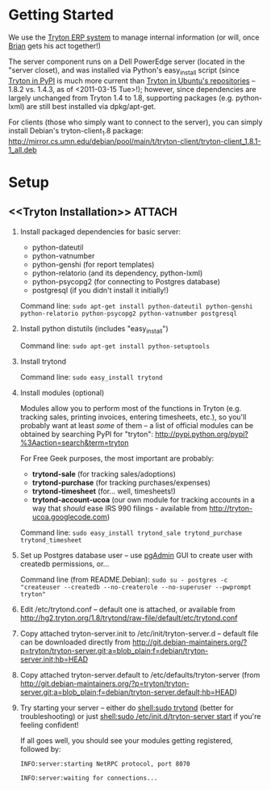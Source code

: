 * Getting Started
We use the [[http://tryton.org/][Tryton ERP system]] to manage internal information (or will, once [[mailto:brian@freegeektwincities.org][Brian]] gets his act together!)

The server component runs on a Dell PowerEdge server (located in the "server closet), and was installed via Python's easy_install script (since [[http://pypi.python.org/pypi/trytond/][Tryton in PyPI]] is much more current than [[http://packages.ubuntu.com/lucid/tryton-server][Tryton in Ubuntu's repositories]] -- 1.8.2 vs. 1.4.3, as of <2011-03-15 Tue>!); however, since dependencies are largely unchanged from Tryton 1.4 to 1.8, supporting packages (e.g. python-lxml) are still best installed via dpkg/apt-get.

For clients (those who simply want to connect to the server), you can simply install Debian's tryton-client_1.8 package: [[http://mirror.cs.umn.edu/debian/pool/main/t/tryton-client/tryton-client_1.8.1-1_all.deb][http://mirror.cs.umn.edu/debian/pool/main/t/tryton-client/tryton-client_1.8.1-1_all.deb]] 

* Setup
** <<Tryton Installation>>					     :ATTACH:
   :PROPERTIES:
   :Attachments: trytond.conf tryton-server.init tryton-server.default
   :ID:       EA686A94-B4C1-4E62-851A-6CFF6DFE71A2
   :END:					     
   1. Install packaged dependencies for basic server:

      + python-dateutil
      + python-vatnumber
      + python-genshi (for report templates)
      + python-relatorio (and its dependency, python-lxml)
      + python-psycopg2 (for connecting to Postgres database)
      + postgresql (if you didn't install it initially!)
	
	Command line: =sudo apt-get install python-dateutil python-genshi python-relatorio python-psycopg2 python-vatnumber postgresql=

   2. Install python distutils (includes "easy_install")
      
	Command line: =sudo apt-get install python-setuptools=

   3. Install trytond
      
	Command line: =sudo easy_install trytond=

   4. Install modules (optional)

      Modules allow you to perform most of the functions in Tryton (e.g. tracking sales, printing invoices, entering timesheets, etc.), so you'll probably want at least /some/ of them -- a list of official modules can be obtained by searching PyPI for "tryton": [[http://pypi.python.org/pypi?%3Aaction=search&term=tryton]]

      For Free Geek purposes, the most important are probably:

      + *trytond-sale* (for tracking sales/adoptions)
      + *trytond-purchase* (for tracking purchases/expenses)
      + *trytond-timesheet* (for... well, timesheets!)
      + *trytond-account-ucoa* (our own module for tracking accounts in a way that /should/ ease IRS 990 filings - available from http://tryton-ucoa.googlecode.com)

	Command line: =sudo easy_install trytond_sale trytond_purchase trytond_timesheet=


   5. Set up Postgres database user -- use [[http://www.pgadmin.org/][pgAdmin]] GUI to create user with createdb permissions, or...

      Command line (from README.Debian): =sudo su - postgres -c "createuser --createdb --no-createrole --no-superuser --pwprompt tryton"=

   6. Edit /etc/trytond.conf -- default one is attached, or available from [[http://hg2.tryton.org/1.8/trytond/raw-file/default/etc/trytond.conf]]

   7. Copy attached tryton-server.init to /etc/init/tryton-server.d -- default file can be downloaded directly from [[http://git.debian-maintainers.org/?p=tryton/tryton-server.git;a=blob_plain;f=debian/tryton-server.init;hb=HEAD]]
   
   8. Copy attached tryton-server.default to /etc/defaults/tryton-server (from [[http://git.debian-maintainers.org/?p=tryton/tryton-server.git;a=blob_plain;f=debian/tryton-server.default;hb=HEAD]])

   9. Try starting your server -- either do [[shell:sudo trytond]] (better for troubleshooting) or just [[shell:sudo /etc/init.d/tryton-server start]] if you're feeling confident!
      
      If all goes well, you should see your modules getting registered, followed by:
      
	=INFO:server:starting NetRPC protocol, port 8070=
      
	=INFO:server:waiting for connections...=
